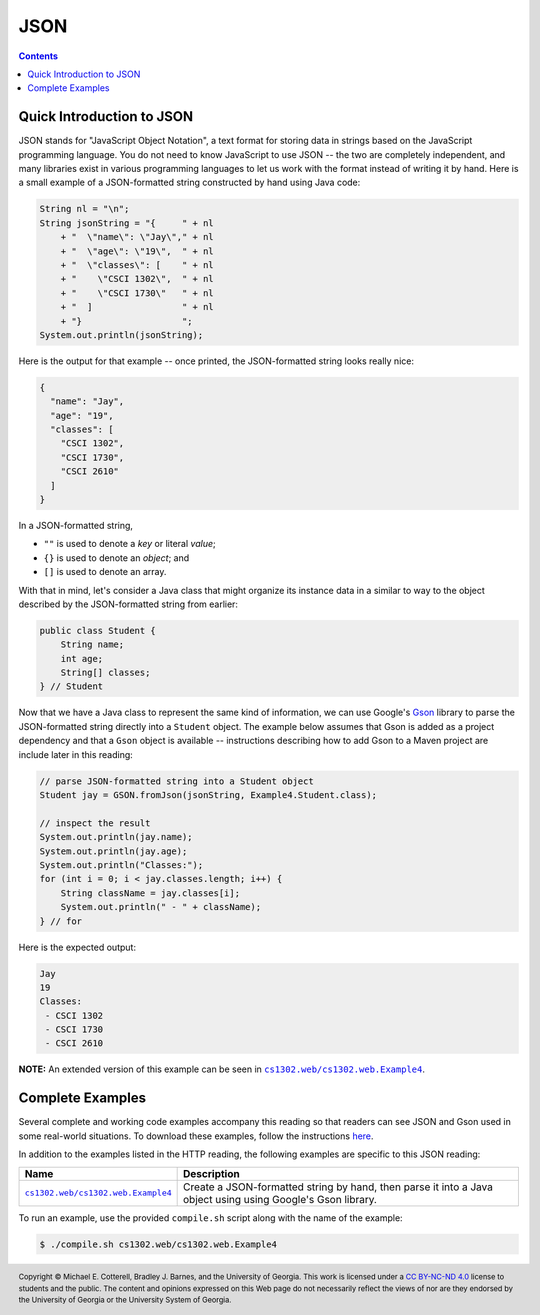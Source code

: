 JSON
====

.. contents::

Quick Introduction to JSON
**************************

.. |GSON| replace:: Gson
.. _GSON: https://github.com/google/gson

.. |JSON| replace:: JSON
.. _JSON: https://en.wikipedia.org/wiki/JSON

JSON stands for "JavaScript Object Notation", a text format for storing data in
strings based on the JavaScript programming language. You do not need to know
JavaScript to use JSON -- the two are completely independent, and many libraries
exist in various programming languages to let us work with the format instead
of writing it by hand. Here is a small example of a JSON-formatted string
constructed by hand using Java code:

.. code-block:: java

   String nl = "\n";
   String jsonString = "{     " + nl
       + "  \"name\": \"Jay\"," + nl
       + "  \"age\": \"19\",  " + nl
       + "  \"classes\": [    " + nl
       + "    \"CSCI 1302\",  " + nl
       + "    \"CSCI 1730\"   " + nl
       + "  ]                 " + nl
       + "}                   ";
   System.out.println(jsonString);

Here is the output for that example -- once printed, the JSON-formatted
string looks really nice:

.. code-block:: json

   {
     "name": "Jay",
     "age": "19",
     "classes": [
       "CSCI 1302",
       "CSCI 1730",
       "CSCI 2610"
     ]
   }

In a JSON-formatted string,

* ``""`` is used to denote a *key* or literal *value*;
* ``{}`` is used to denote an *object*; and
* ``[]`` is used to denote an array.

With that in mind, let's consider a Java class that might
organize its instance data in a similar to way to the
object described by the JSON-formatted string from earlier:

.. code-block:: java

   public class Student {
       String name;
       int age;
       String[] classes;
   } // Student

Now that we have a Java class to represent the same kind
of information, we can use Google's |GSON|_ library to
parse the JSON-formatted string directly into a ``Student``
object. The example below assumes that Gson is added
as a project dependency and that a ``Gson`` object is
available -- instructions describing how to add Gson to
a Maven project are include later in this reading:

.. code-block:: java

   // parse JSON-formatted string into a Student object
   Student jay = GSON.fromJson(jsonString, Example4.Student.class);

   // inspect the result
   System.out.println(jay.name);
   System.out.println(jay.age);
   System.out.println("Classes:");
   for (int i = 0; i < jay.classes.length; i++) {
       String className = jay.classes[i];
       System.out.println(" - " + className);
   } // for

Here is the expected output:

.. code-block::

   Jay
   19
   Classes:
    - CSCI 1302
    - CSCI 1730
    - CSCI 2610

**NOTE:** An extended version of this example can be seen in
|ex4|_.

Complete Examples
*****************

Several complete and working code examples accompany this reading so
that readers can see JSON and Gson used in some real-world
situations. To download these examples, follow the instructions
`here <http.rst#complete-examples>`__.

In addition to the examples listed in the HTTP reading, the following
examples are specific to this JSON reading:

.. |ex4| replace:: ``cs1302.web/cs1302.web.Example4``
.. _ex4: src/main/java/cs1302/web/Example4.java

=======  ================================================================================
Name     Description
=======  ================================================================================
|ex4|_   Create a JSON-formatted string by hand, then parse it into a Java object using
         using Google's Gson library.
=======  ================================================================================

To run an example, use the provided ``compile.sh`` script along with the
name of the example:

.. code-block::

   $ ./compile.sh cs1302.web/cs1302.web.Example4

.. copyright and license information
.. |copy| unicode:: U+000A9 .. COPYRIGHT SIGN
.. |copyright| replace:: Copyright |copy| Michael E. Cotterell, Bradley J. Barnes, and the University of Georgia.
.. |license| replace:: CC BY-NC-ND 4.0
.. _license: http://creativecommons.org/licenses/by-nc-nd/4.0/
.. |license_image| image:: https://img.shields.io/badge/License-CC%20BY--NC--ND%204.0-lightgrey.svg
                   :target: http://creativecommons.org/licenses/by-nc-nd/4.0/
.. standard footer
.. footer:: |license_image|

   |copyright| This work is licensed under a |license|_ license to students
   and the public. The content and opinions expressed on this Web page do not necessarily
   reflect the views of nor are they endorsed by the University of Georgia or the University
   System of Georgia.
